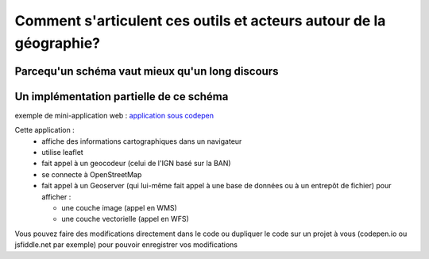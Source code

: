 Comment s'articulent ces outils et acteurs autour de la géographie?
===================================================================

Parcequ'un schéma vaut mieux qu'un long discours 
------

.. image:: _static/architecture.png


Un implémentation partielle de ce schéma 
------
exemple de mini-application web :
`application sous codepen`_

Cette application :
  - affiche des informations cartographiques dans un navigateur
  - utilise leaflet
  - fait appel à un geocodeur (celui de l'IGN basé sur la BAN) 
  - se connecte à OpenStreetMap
  - fait appel à un Geoserver (qui lui-même fait appel à une base de données ou à un entrepôt de fichier) pour afficher :
  
    - une couche image (appel en WMS)
    - une couche vectorielle (appel en WFS)




Vous pouvez faire des modifications directement dans le code ou dupliquer le code sur un projet à vous (codepen.io ou jsfiddle.net par exemple) pour pouvoir enregistrer vos modifications


.. _application sous codepen: https://codepen.io/fabcg/pen/wvWGQdW
